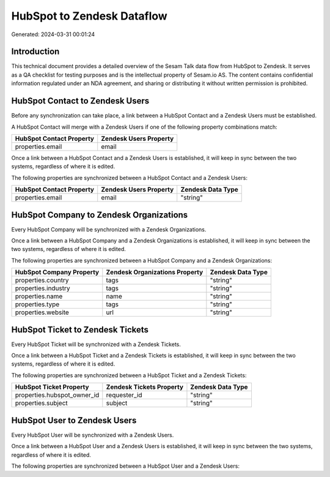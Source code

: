 ===========================
HubSpot to Zendesk Dataflow
===========================

Generated: 2024-03-31 00:01:24

Introduction
------------

This technical document provides a detailed overview of the Sesam Talk data flow from HubSpot to Zendesk. It serves as a QA checklist for testing purposes and is the intellectual property of Sesam.io AS. The content contains confidential information regulated under an NDA agreement, and sharing or distributing it without written permission is prohibited.

HubSpot Contact to Zendesk Users
--------------------------------
Before any synchronization can take place, a link between a HubSpot Contact and a Zendesk Users must be established.

A HubSpot Contact will merge with a Zendesk Users if one of the following property combinations match:

.. list-table::
   :header-rows: 1

   * - HubSpot Contact Property
     - Zendesk Users Property
   * - properties.email
     - email

Once a link between a HubSpot Contact and a Zendesk Users is established, it will keep in sync between the two systems, regardless of where it is edited.

The following properties are synchronized between a HubSpot Contact and a Zendesk Users:

.. list-table::
   :header-rows: 1

   * - HubSpot Contact Property
     - Zendesk Users Property
     - Zendesk Data Type
   * - properties.email
     - email
     - "string"


HubSpot Company to Zendesk Organizations
----------------------------------------
Every HubSpot Company will be synchronized with a Zendesk Organizations.

Once a link between a HubSpot Company and a Zendesk Organizations is established, it will keep in sync between the two systems, regardless of where it is edited.

The following properties are synchronized between a HubSpot Company and a Zendesk Organizations:

.. list-table::
   :header-rows: 1

   * - HubSpot Company Property
     - Zendesk Organizations Property
     - Zendesk Data Type
   * - properties.country
     - tags
     - "string"
   * - properties.industry
     - tags
     - "string"
   * - properties.name
     - name
     - "string"
   * - properties.type
     - tags
     - "string"
   * - properties.website
     - url
     - "string"


HubSpot Ticket to Zendesk Tickets
---------------------------------
Every HubSpot Ticket will be synchronized with a Zendesk Tickets.

Once a link between a HubSpot Ticket and a Zendesk Tickets is established, it will keep in sync between the two systems, regardless of where it is edited.

The following properties are synchronized between a HubSpot Ticket and a Zendesk Tickets:

.. list-table::
   :header-rows: 1

   * - HubSpot Ticket Property
     - Zendesk Tickets Property
     - Zendesk Data Type
   * - properties.hubspot_owner_id
     - requester_id
     - "string"
   * - properties.subject
     - subject
     - "string"


HubSpot User to Zendesk Users
-----------------------------
Every HubSpot User will be synchronized with a Zendesk Users.

Once a link between a HubSpot User and a Zendesk Users is established, it will keep in sync between the two systems, regardless of where it is edited.

The following properties are synchronized between a HubSpot User and a Zendesk Users:

.. list-table::
   :header-rows: 1

   * - HubSpot User Property
     - Zendesk Users Property
     - Zendesk Data Type

